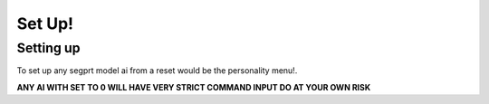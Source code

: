 Set Up!
=======
.. _setup:
Setting up
-----------
To set up any segprt model ai from a reset would be the personality menu!.

+--------------+----------------------------------+
|Ai Personality|The basics of how your AI will act|
|              |also changes the command range!   |
+==============+==================================+
|Optimisation  |Changes how good the AI is at     |
|              |handeling heavy cpu load.         |
+==============+==================================+
|Speed         |Increases how fast the AI will    |
|              |process info                      |
+==============+==================================+
|Info          |Increases the amount of info the  |
|              |AI has acsess to.                 |
+==============+==================================+
|Power         |Give the AI more processing power |
|              |                                  |
+=================================================+
|Access        |Increases avaliable data          |
|              |                                  |
+=================================================+
|By-Pass       |Give the AI ability to get into   |
|              |protected info                    |
+-------------------------------------------------+

**ANY AI WITH SET TO 0 WILL HAVE VERY STRICT COMMAND INPUT DO AT YOUR OWN RISK**